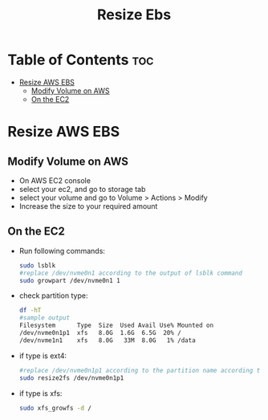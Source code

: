 #+title: Resize Ebs

* Table of Contents :toc:
- [[#resize-aws-ebs][Resize AWS EBS]]
  - [[#modify-volume-on-aws][Modify Volume on AWS]]
  - [[#on-the-ec2][On the EC2]]

* Resize AWS EBS
** Modify Volume on AWS
- On AWS EC2 console
- select your ec2, and go to storage tab
- select your volume and go to Volume > Actions > Modify
- Increase the size to your required amount

** On the EC2
- Run following commands:
  #+begin_src bash
  sudo lsblk
  #replace /dev/nvme0n1 according to the output of lsblk command
  sudo growpart /dev/nvme0n1 1
  #+end_src

- check partition type:
  #+begin_src bash
  df -hT
  #sample output
  Filesystem      Type  Size  Used Avail Use% Mounted on
  /dev/nvme0n1p1  xfs   8.0G  1.6G  6.5G  20% /
  /dev/nvme1n1    xfs   8.0G   33M  8.0G   1% /data
  #+end_src
- if type is ext4:
  #+begin_src bash
  #replace /dev/nvme0n1p1 according to the partition name according to the output of df -hT command
  sudo resize2fs /dev/nvme0n1p1
  #+end_src
- if type is xfs:
  #+begin_src bash
  sudo xfs_growfs -d /
  #+end_src
